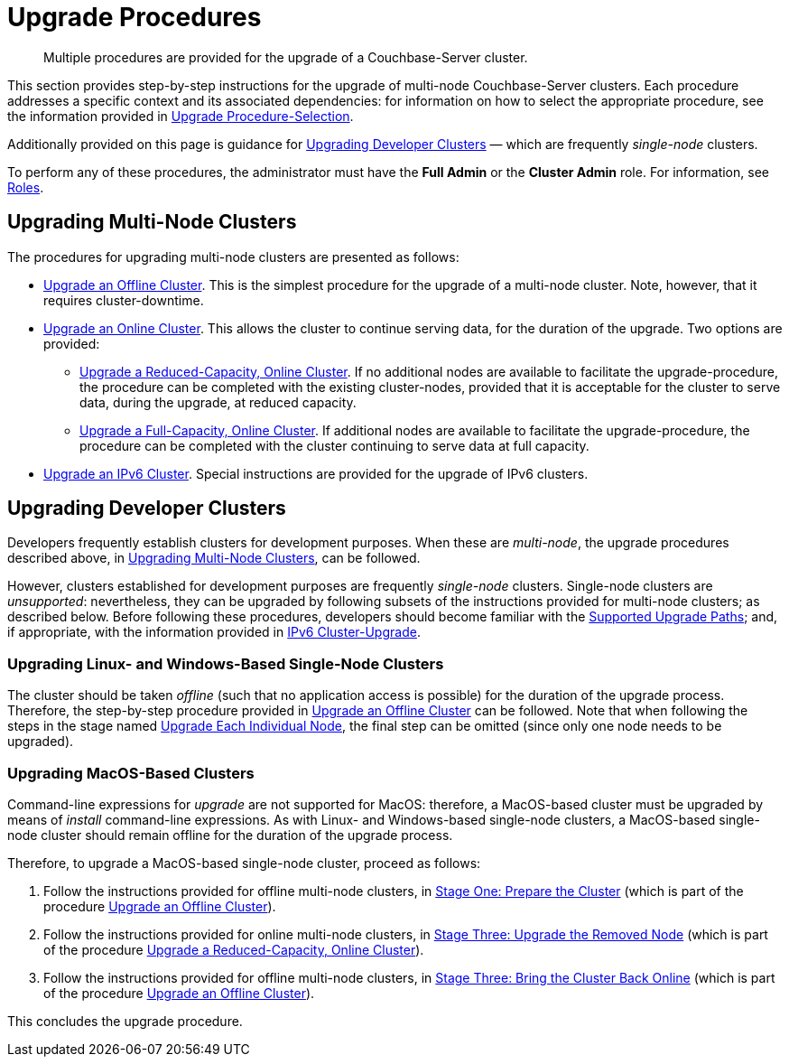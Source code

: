 = Upgrade Procedures

:description: Multiple procedures are provided for the upgrade of a Couchbase-Server cluster.
:page-aliases: install:upgrade-individual-nodes

[abstract]
{description}

This section provides step-by-step instructions for the upgrade of multi-node Couchbase-Server clusters.
Each procedure addresses a specific context and its associated dependencies: for information on how to select the appropriate procedure, see the information provided in xref:install:upgrade-strategies.adoc[Upgrade Procedure-Selection].

Additionally provided on this page is guidance for xref:install:upgrade-procedures.adoc#upgrading-developer-clusters[Upgrading Developer Clusters] &#8212; which are frequently _single-node_ clusters.

To perform any of these procedures, the administrator must have the *Full Admin* or the *Cluster Admin* role.
For information, see xref:learn:security/roles.adoc[Roles].

[#upgrading-multi-node-clusters]
== Upgrading Multi-Node Clusters

The procedures for upgrading multi-node clusters are presented as follows:

* xref:install:upgrade-cluster-offline.adoc[Upgrade an Offline Cluster].
This is the simplest procedure for the upgrade of a multi-node cluster.
Note, however, that it requires cluster-downtime.

* xref:install:upgrade-cluster-online.adoc[Upgrade an Online Cluster].
This allows the cluster to continue serving data, for the duration of the upgrade.
Two options are provided:

** xref:install:upgrade-cluster-online-reduced-capacity.adoc[Upgrade a Reduced-Capacity, Online Cluster].
If no additional nodes are available to facilitate the upgrade-procedure, the procedure can be completed with the existing cluster-nodes, provided that it is acceptable for the cluster to serve data, during the upgrade, at reduced capacity.

** xref:install:upgrade-cluster-online-full-capacity.adoc[Upgrade a Full-Capacity, Online Cluster].
If additional nodes are available to facilitate the upgrade-procedure, the procedure can be completed with the cluster continuing to serve data at full capacity.

* xref:install:upgrade-ipv6-cluster.adoc[Upgrade an IPv6 Cluster].
Special instructions are provided for the upgrade of IPv6 clusters.

[#upgrading-developer-clusters]
== Upgrading Developer Clusters

Developers frequently establish clusters for development purposes.
When these are _multi-node_, the upgrade procedures described above, in xref:install:upgrade-procedures.adoc#upgrading-multi-node-clusters[Upgrading Multi-Node Clusters], can be followed.

However, clusters established for development purposes are frequently _single-node_ clusters.
Single-node clusters are _unsupported_: nevertheless, they can be upgraded by following subsets of the instructions provided for multi-node clusters; as described below.
Before following these procedures, developers should become familiar with the xref:install:upgrade.adoc#supported-upgrade-paths[Supported Upgrade Paths]; and, if appropriate, with the information provided in xref:install:upgrade-to-ipv6.adoc[IPv6 Cluster-Upgrade].

[#upgrading-linux-and-windows-based-single-node-clusters]
=== Upgrading Linux- and Windows-Based Single-Node Clusters

The cluster should be taken _offline_ (such that no application access is possible) for the duration of the upgrade process.
Therefore, the step-by-step procedure provided in xref:install:upgrade-cluster-offline.adoc[Upgrade an Offline Cluster] can be followed.
Note that when following the steps in the stage named xref:install:upgrade-cluster-offline.adoc#upgrade-each-individual-node[Upgrade Each Individual Node], the final step can be omitted (since only one node needs to be upgraded).

[#upgrading-macos-based-single-node-clusters]
=== Upgrading MacOS-Based Clusters

Command-line expressions for _upgrade_ are not supported for MacOS: therefore, a MacOS-based cluster must be upgraded by means of _install_ command-line expressions.
As with Linux- and Windows-based single-node clusters, a MacOS-based single-node cluster should remain offline for the duration of the upgrade process.

Therefore, to upgrade a MacOS-based single-node cluster, proceed as follows:

. Follow the instructions provided for offline multi-node clusters, in xref:install:upgrade-cluster-offline.adoc#prepare-the-cluster[Stage One: Prepare the Cluster] (which is part of the procedure xref:install:upgrade-cluster-offline.adoc[Upgrade an Offline Cluster]).

. Follow the instructions provided for online multi-node clusters, in xref:install:upgrade-cluster-online-reduced-capacity.adoc#upgrade-the-removed-node[Stage Three: Upgrade the Removed Node] (which is part of the procedure xref:install:upgrade-cluster-online-reduced-capacity.adoc[Upgrade a Reduced-Capacity, Online Cluster]).

. Follow the instructions provided for offline multi-node clusters, in xref:install:upgrade-cluster-offline.adoc#bring-the-cluster-back-online[Stage Three: Bring the Cluster Back Online] (which is part of the procedure xref:install:upgrade-cluster-offline.adoc[Upgrade an Offline Cluster]).

This concludes the upgrade procedure.
